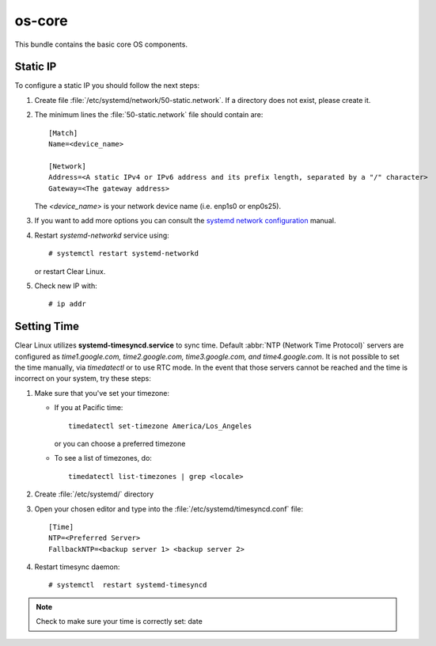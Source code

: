 .. _bdl-os-core:

os-core
#######

This bundle contains the basic core OS components.

Static IP
=========

To configure a static IP you should follow the next steps:

#. Create file :file:`/etc/systemd/network/50-static.network`. If a directory
   does not exist, please create it.

#. The minimum lines the :file:`50-static.network` file should contain are::
   
     [Match]
     Name=<device_name>

     [Network]
     Address=<A static IPv4 or IPv6 address and its prefix length, separated by a "/" character>
     Gateway=<The gateway address>

   The *<device_name>* is your network device name (i.e. enp1s0 or enp0s25).

#. If you want to add more options you can consult the
   `systemd network configuration`_ manual.

#. Restart *systemd-networkd* service using:: 

     # systemctl restart systemd-networkd

   or restart Clear Linux.

#. Check new IP with::
  
     # ip addr


Setting Time
============

Clear Linux utilizes **systemd-timesyncd.service** to sync time. 
Default :abbr:`NTP (Network Time Protocol)` servers are
configured as *time1.google.com, time2.google.com, time3.google.com, and
time4.google.com*. It is not possible to set the time manually, via
*timedatectl*
or to use RTC mode. In the event that those servers cannot be reached and the
time is incorrect on your system, try these steps:

#. Make sure that you've set your timezone:

   * If you at Pacific time::

       timedatectl set-timezone America/Los_Angeles

     or you can choose a preferred timezone

   * To see a list of timezones, do::

       timedatectl list-timezones | grep <locale>

#. Create :file:`/etc/systemd/` directory

#. Open your chosen editor and type into the
   :file:`/etc/systemd/timesyncd.conf` file::

    [Time]
    NTP=<Preferred Server>
    FallbackNTP=<backup server 1> <backup server 2>

#. Restart timesync daemon::

    # systemctl  restart systemd-timesyncd

.. note:: Check to make sure your time is correctly set: date





.. _systemd network configuration: https://www.freedesktop.org/software/systemd/man/systemd.network.html
